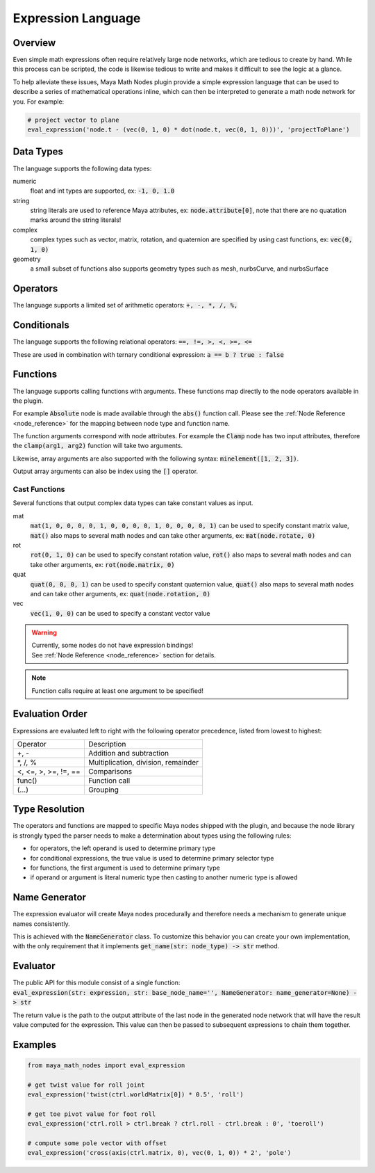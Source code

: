.. _expression_language:

Expression Language
===================

Overview
--------

Even simple math expressions often require relatively large node networks, which are tedious to create by hand.
While this process can be scripted, the code is likewise tedious to write and makes it difficult to see the logic at a glance.

To help alleviate these issues, Maya Math Nodes plugin provide a simple expression language that can be used to describe a series of mathematical operations inline,
which can then be interpreted to generate a math node network for you. For example:

.. code:: python

  # project vector to plane
  eval_expression('node.t - (vec(0, 1, 0) * dot(node.t, vec(0, 1, 0)))', 'projectToPlane')

Data Types
----------

The language supports the following data types:

numeric
   float and int types are supported, ex: :code:`-1, 0, 1.0`

string
   string literals are used to reference Maya attributes, ex: :code:`node.attribute[0]`,
   note that there are no quatation marks around the string literals!

complex
   complex types such as vector, matrix, rotation, and quaternion are specified by using cast functions, ex: :code:`vec(0, 1, 0)`

geometry
   a small subset of functions also supports geometry types such as mesh, nurbsCurve, and nurbsSurface

Operators
---------

The language supports a limited set of arithmetic operators: :code:`+, -, *, /, %,`

Conditionals
------------

The language supports the following relational operators: :code:`==, !=, >, <, >=, <=`

These are used in combination with ternary conditional expression: :code:`a == b ? true : false`

Functions
---------

The language supports calling functions with arguments.
These functions map directly to the node operators available in the plugin.

For example :code:`Absolute` node is made available through the :code:`abs()` function call.
Please see the :ref:`Node Reference <node_reference>` for the mapping between node type and function name.

The function arguments correspond with node attributes. For example the :code:`Clamp` node has two input
attributes, therefore the :code:`clamp(arg1, arg2)` function will take two arguments.

Likewise, array arguments are also supported with the following syntax: :code:`minelement([1, 2, 3])`.

Output array arguments can also be index using the :code:`[]` operator.

Cast Functions
++++++++++++++

Several functions that output complex data types can take constant values as input.

mat
  :code:`mat(1, 0, 0, 0, 0, 1, 0, 0, 0, 0, 1, 0, 0, 0, 0, 1)` can be used to specify constant matrix value,
  :code:`mat()` also maps to several math nodes and can take other arguments, ex: :code:`mat(node.rotate, 0)`

rot
  :code:`rot(0, 1, 0)` can be used to specify constant rotation value, :code:`rot()` also maps to several
  math nodes and can take other arguments, ex: :code:`rot(node.matrix, 0)`

quat
  :code:`quat(0, 0, 0, 1)` can be used to specify constant quaternion value, :code:`quat()` also maps to
  several math nodes and can take other arguments, ex: :code:`quat(node.rotation, 0)`

vec
  :code:`vec(1, 0, 0)` can be used to specify a constant vector value

.. warning::
   | Currently, some nodes do not have expression bindings!
   | See :ref:`Node Reference <node_reference>` section for details.

.. note::
   Function calls require at least one argument to be specified!

Evaluation Order
----------------

Expressions are evaluated left to right with the following operator precedence, listed from lowest to highest:

+----------------------+-------------------------------------+
| Operator             | Description                         |
+----------------------+-------------------------------------+
| +, -                 | Addition and subtraction            |
+----------------------+-------------------------------------+
| \*, /, %             | Multiplication, division, remainder |
+----------------------+-------------------------------------+
| <, <=, >, >=, !=, == | Comparisons                         |
+----------------------+-------------------------------------+
| func()               | Function call                       |
+----------------------+-------------------------------------+
| (...)                | Grouping                            |
+----------------------+-------------------------------------+

Type Resolution
---------------

The operators and functions are mapped to specific Maya nodes shipped with the plugin, and because the node library is strongly typed
the parser needs to make a determination about types using the following rules:

- for operators, the left operand is used to determine primary type
- for conditional expressions, the true value is used to determine primary selector type
- for functions, the first argument is used to determine primary type
- if operand or argument is literal numeric type then casting to another numeric type is allowed

Name Generator
--------------

The expression evaluator will create Maya nodes procedurally and therefore needs a mechanism to generate unique names consistently.

This is achieved with the :code:`NameGenerator` class. To customize this behavior you can create your own implementation, with the
only requirement that it implements :code:`get_name(str: node_type) -> str` method.

Evaluator
---------

| The public API for this module consist of a single function:
| :code:`eval_expression(str: expression, str: base_node_name='', NameGenerator: name_generator=None) -> str`

The return value is the path to the output attribute of the last node in the generated node network that will
have the result value computed for the expression. This value can then be passed to subsequent expressions to chain them together.

Examples
--------

.. code:: python

  from maya_math_nodes import eval_expression

  # get twist value for roll joint
  eval_expression('twist(ctrl.worldMatrix[0]) * 0.5', 'roll')

  # get toe pivot value for foot roll
  eval_expression('ctrl.roll > ctrl.break ? ctrl.roll - ctrl.break : 0', 'toeroll')

  # compute some pole vector with offset
  eval_expression('cross(axis(ctrl.matrix, 0), vec(0, 1, 0)) * 2', 'pole')
